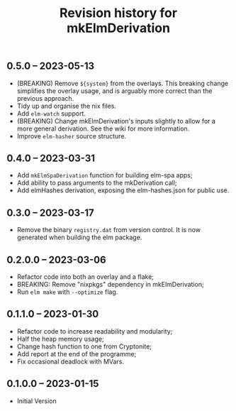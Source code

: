 #+title: Revision history for mkElmDerivation

** 0.5.0 -- 2023-05-13
- (BREAKING) Remove =${system}= from the overlays. This breaking change simplifies the overlay usage, and is arguably more correct than the previous approach.
- Tidy up and organise the nix files.
- Add =elm-watch= support.
- (BREAKING) Change mkElmDerivation's inputs slightly to allow for a more general derivation. See the wiki for more information.
- Improve =elm-hasher= source structure.

** 0.4.0 -- 2023-03-31
- Add =mkElmSpaDerivation= function for building elm-spa apps;
- Add ability to pass arguments to the mkDerivation call;
- Add elmHashes derivation, exposing the elm-hashes.json for public use.

** 0.3.0 -- 2023-03-17
- Remove the binary =registry.dat= from version control. It is now generated when building the elm package.

** 0.2.0.0 -- 2023-03-06
- Refactor code into both an overlay and a flake;
- BREAKING: Remove "nixpkgs" dependency in mkElmDerivation;
- Run =elm make= with =--optimize= flag.

** 0.1.1.0 -- 2023-01-30
- Refactor code to increase readability and modularity;
- Half the heap memory usage;
- Change hash function to one from Cryptonite;
- Add report at the end of the programme;
- Fix occasional deadlock with MVars.

** 0.1.0.0 -- 2023-01-15
- Initial Version

